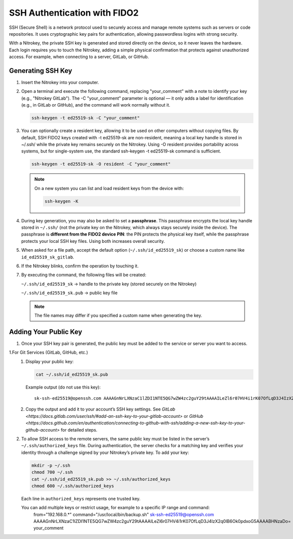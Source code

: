 SSH Authentication with FIDO2
=============================

.. product-table:: nk3 passkey fido2

SSH (Secure Shell) is a network protocol used to securely access and manage remote systems such as servers or code repositories. It uses cryptographic key pairs for authentication, allowing passwordless logins with strong security.

With a Nitrokey, the private SSH key is generated and stored directly on the device, so it never leaves the hardware. Each login requires you to touch the Nitrokey, adding a simple physical confirmation that protects against unauthorized access. For example, when connecting to a server, GitLab, or GitHub.

Generating SSH Key
------------------

1. Insert the Nitrokey into your computer.

2. Open a terminal and execute the following command, replacing "your_comment" with a note to identify your key (e.g., "Nitrokey GitLab"). The -C "your_comment" parameter is optional — it only adds a label for identification (e.g., in GitLab or GitHub), and the command will work normally without it.

   .. code-block:: shell-session

      ssh-keygen -t ed25519-sk -C "your_comment"

3. You can optionally create a resident key, allowing it to be used on other computers without copying files. By default, SSH FIDO2 keys created with -t ed25519-sk are non-resident, meaning a local key handle is stored in ~/.ssh/ while the private key remains securely on the Nitrokey. Using -O resident provides portability across systems, but for single-system use, the standard ssh-keygen -t ed25519-sk command is sufficient.

   .. code-block:: shell-session

      ssh-keygen -t ed25519-sk -O resident -C "your_comment"

   .. note::

      On a new system you can list and load resident keys from the device with:

      .. code-block:: shell-session

         ssh-keygen -K

4. During key generation, you may also be asked to set a **passphrase**. This passphrase encrypts the local key handle stored in ``~/.ssh/`` (not the private key on the Nitrokey, which always stays securely inside the device). The passphrase is **different from the FIDO2 device PIN**: the PIN protects the physical key itself, while the passphrase protects your local SSH key files. Using both increases overall security.

5. When asked for a file path, accept the default option (``~/.ssh/id_ed25519_sk``) or choose a custom name like ``id_ed25519_sk_gitlab``.

6. If the Nitrokey blinks, confirm the operation by touching it.

7. By executing the command, the following files will be created:

   ``~/.ssh/id_ed25519_sk`` → handle to the private key (stored securely on the Nitrokey)

   ``~/.ssh/id_ed25519_sk.pub`` → public key file

   .. note::

      The file names may differ if you specified a custom name when generating the key.

.. figure:: images/ssh/terminal.png
   :alt: img0


Adding Your Public Key
----------------------

1. Once your SSH key pair is generated, the public key must be added to the service or server you want to access.

1.For Git Services (GitLab, GitHub, etc.) 
   1. Display your public key:

      .. code-block:: shell-session

         cat ~/.ssh/id_ed25519_sk.pub

      Example output (do not use this key)::
      
         sk-ssh-ed25519@openssh.com AAAAGnNrLXNzaC1lZDI1NTE5QG7wZW4zc2guY29tAAAAILeZl6r07HV4i1rK07OfLqD3J4IzX2q0lB6Ok0pdxoG5AAAABHNzaDo= your_comment

   2. Copy the output and add it to your account’s SSH key settings.  
      See `GitLab <https://docs.gitlab.com/user/ssh/#add-an-ssh-key-to-your-gitlab-account>` or `GitHub <https://docs.github.com/en/authentication/connecting-to-github-with-ssh/adding-a-new-ssh-key-to-your-github-account>` for detailed steps.


2. To allow SSH access to the remote servers, the same public key must be listed in the server’s ``~/.ssh/authorized_keys`` file. During authentication, the server checks for a matching key and verifies your identity through a challenge signed by your Nitrokey’s private key.
   To add your key:

   .. code-block:: shell-session

      mkdir -p ~/.ssh
      chmod 700 ~/.ssh
      cat ~/.ssh/id_ed25519_sk.pub >> ~/.ssh/authorized_keys
      chmod 600 ~/.ssh/authorized_keys

   Each line in ``authorized_keys`` represents one trusted key. 
   
   You can add multiple keys or restrict usage, for example to a specific IP range and command:
      from="192.168.0.*" command="/usr/local/bin/backup.sh" sk-ssh-ed25519@openssh.com AAAAGnNrLXNzaC1lZDI1NTE5QG7wZW4zc2guY29tAAAAILeZl6r07HV4i1rK07OfLqD3J4IzX2q0lB6Ok0pdxoG5AAAABHNzaDo= your_comment
